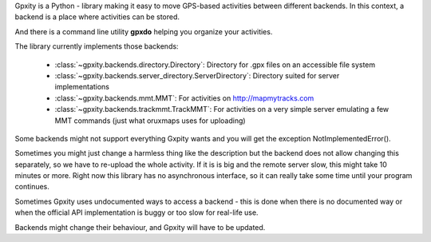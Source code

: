 Gpxity is a Python - library making it easy to move GPS-based activities between different backends.
In this context, a backend is a place where activities can be stored.

And there is a command line utility **gpxdo** helping you organize your activities.


The library currently implements those backends:

  * :class:`~gpxity.backends.directory.Directory`: Directory for .gpx files on an accessible file system
  * :class:`~gpxity.backends.server_directory.ServerDirectory`: Directory suited for server implementations
  * :class:`~gpxity.backends.mmt.MMT`: For activities on http://mapmytracks.com
  * :class:`~gpxity.backends.trackmmt.TrackMMT`: For activities on a very simple server emulating a
    few MMT commands (just what oruxmaps uses for uploading)

Some backends might not support everything Gxpity wants and you will get the
exception NotImplementedError().

Sometimes you might just change a harmless thing like the description but
the backend does not allow changing this separately, so we have to re-upload
the whole activity. If it is is big and the remote server slow, this might
take 10 minutes or more. Right now this library has no asynchronous interface,
so it can really take some time until your program continues.

Sometimes Gpxity uses undocumented ways to access a backend - this is done
when there is no documented way or when the official API implementation is
buggy or too slow for real-life use.

Backends might change their behaviour, and Gpxity will have to be updated.
